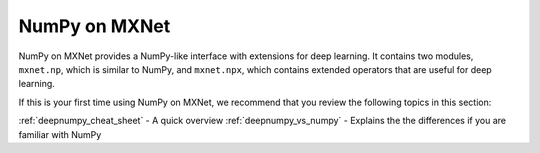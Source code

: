 .. _deepnumpy_guide:

NumPy on MXNet
=============

NumPy on MXNet provides a NumPy-like interface with extensions
for deep learning. It contains two modules, ``mxnet.np``, which is similar to
NumPy, and ``mxnet.npx``, which contains extended operators that are useful for deep
learning. 

If this is your first time using NumPy on MXNet, we recommend that you review the following topics in this section:

:ref:`deepnumpy_cheat_sheet`  -  A quick overview
:ref:`deepnumpy_vs_numpy`  -   Explains the the differences if you are familiar with NumPy

